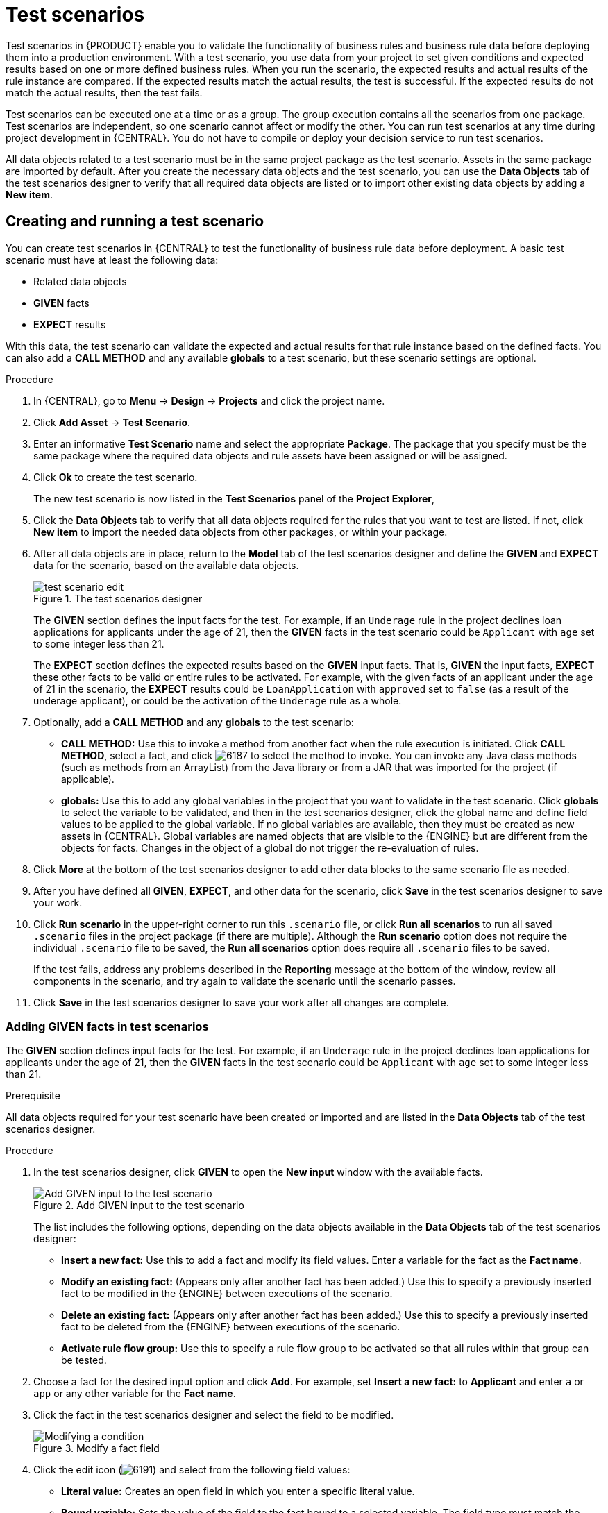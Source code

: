 [[_drools.testscenarioeditor]]
= Test scenarios

Test scenarios in {PRODUCT} enable you to validate the functionality of business rules and business rule data before deploying them into a production environment. With a test scenario, you use data from your project to set given conditions and expected results based on one or more defined business rules. When you run the scenario, the expected results and actual results of the rule instance are compared. If the expected results match the actual results, the test is successful. If the expected results do not match the actual results, then the test fails.

Test scenarios can be executed one at a time or as a group. The group execution contains all the scenarios from one package. Test scenarios are independent, so one scenario cannot affect or modify the other. You can run test scenarios at any time during project development in {CENTRAL}. You do not have to compile or deploy your decision service to run test scenarios.

All data objects related to a test scenario must be in the same project package as the test scenario. Assets in the same package are imported by default. After you create the necessary data objects and the test scenario, you can use the *Data Objects* tab of the test scenarios designer to verify that all required data objects are listed or to import other existing data objects by adding a *New item*.

== Creating and running a test scenario

You can create test scenarios in {CENTRAL} to test the functionality of business rule data before deployment. A basic test scenario must have at least the following data:

* Related data objects
* *GIVEN* facts
* *EXPECT* results

With this data, the test scenario can validate the expected and actual results for that rule instance based on the defined facts. You can also add a *CALL METHOD* and any available *globals* to a test scenario, but these scenario settings are optional.

.Procedure
. In {CENTRAL}, go to *Menu* -> *Design* -> *Projects* and click the project name.
. Click *Add Asset* -> *Test Scenario*.
. Enter an informative *Test Scenario* name and select the appropriate *Package*. The package that you specify must be the same package where the required data objects and rule assets have been assigned or will be assigned.
+
. Click *Ok* to create the test scenario.
+
The new test scenario is now listed in the *Test Scenarios* panel of the *Project Explorer*,
+
. Click the *Data Objects* tab to verify that all data objects required for the rules that you want to test are listed. If not, click *New item* to import the needed data objects from other packages, or
ifdef::DM,PAM[]
xref:data-objects-create-proc_test-scenarios[create data objects]
endif::[]
ifdef::DROOLS,JBPM,OP[]
xref:_wb.datamodeller[create data objects]
endif::[]
within your package.
. After all data objects are in place, return to the *Model* tab of the test scenarios designer and define the *GIVEN* and *EXPECT* data for the scenario, based on the available data objects.
+
.The test scenarios designer
image::project-data/test-scenario-edit.png[]
+
The *GIVEN* section defines the input facts for the test. For example, if an `Underage` rule in the project declines loan applications for applicants under the age of 21, then the *GIVEN* facts in the test scenario could be `Applicant` with `age` set to some integer less than 21.
+
The *EXPECT* section defines the expected results based on the *GIVEN* input facts. That is, *GIVEN* the input facts, *EXPECT* these other facts to be valid or entire rules to be activated. For example, with the given facts of an applicant under the age of 21 in the scenario, the *EXPECT* results could be `LoanApplication` with `approved` set to `false` (as a result of the underage applicant), or could be the activation of the `Underage` rule as a whole.
+
. Optionally, add a *CALL METHOD* and any *globals* to the test scenario:
+
--
* *CALL METHOD:* Use this to invoke a method from another fact when the rule execution is initiated. Click *CALL METHOD*, select a fact, and click image:project-data/6187.png[] to select the method to invoke. You can invoke any Java class methods (such as methods from an ArrayList) from the Java library or from a JAR that was imported for the project (if applicable).
* *globals:* Use this to add any global variables in the project that you want to validate in the test scenario. Click *globals* to select the variable to be validated, and then in the test scenarios designer, click the global name and define field values to be applied to the global variable. If no global variables are available, then they must be created as new assets in {CENTRAL}. Global variables are named objects that are visible to the {ENGINE} but are different from the objects for facts. Changes in the object of a global do not trigger the re-evaluation of rules.
--
+
. Click *More* at the bottom of the test scenarios designer to add other data blocks to the same scenario file as needed.
. After you have defined all *GIVEN*, *EXPECT*, and other data for the scenario, click *Save* in the test scenarios designer to save your work.
. Click *Run scenario* in the upper-right corner to run this `.scenario` file, or click *Run all scenarios* to run all saved `.scenario` files in the project package (if there are multiple). Although the *Run scenario* option does not require the individual `.scenario` file to be saved, the *Run all scenarios* option does require all `.scenario` files to be saved.
+
If the test fails, address any problems described in the *Reporting* message at the bottom of the window, review all components in the scenario, and try again to validate the scenario until the scenario passes.
+
. Click *Save* in the test scenarios designer to save your work after all changes are complete.

=== Adding GIVEN facts in test scenarios

The *GIVEN* section defines input facts for the test. For example, if an `Underage` rule in the project declines loan applications for applicants under the age of 21, then the *GIVEN* facts in the test scenario could be `Applicant` with `age` set to some integer less than 21.

.Prerequisite
All data objects required for your test scenario have been created or imported and are listed in the *Data Objects* tab of the test scenarios designer.

.Procedure
. In the test scenarios designer, click *GIVEN* to open the *New input* window with the available facts.
+
.Add GIVEN input to the test scenario
image::project-data/test-scenario-facts.png[Add GIVEN input to the test scenario]
+
The list includes the following options, depending on the data objects available in the *Data Objects* tab of the test scenarios designer:

* *Insert a new fact:* Use this to add a fact and modify its field values. Enter a variable for the fact as the *Fact name*.
* *Modify an existing fact:* (Appears only after another fact has been added.) Use this to specify a previously inserted fact to be modified in the {ENGINE} between executions of the scenario.
* *Delete an existing fact:* (Appears only after another fact has been added.) Use this to specify a previously inserted fact to be deleted from the {ENGINE} between executions of the scenario.
* *Activate rule flow group:* Use this to specify a rule flow group to be activated so that all rules within that group can be tested.
+
. Choose a fact for the desired input option and click *Add*. For example, set *Insert a new fact:* to *Applicant* and enter `a` or `app` or any other variable for the *Fact name*.
. Click the fact in the test scenarios designer and select the field to be modified.
+
.Modify a fact field
image::project-data/test-scenario-field.png[Modifying a condition]
+
. Click the edit icon (image:project-data/6191.png[]) and select from the following field values:
+
--
* *Literal value:* Creates an open field in which you enter a specific literal value.
* *Bound variable:* Sets the value of the field to the fact bound to a selected variable. The field type must match the bound variable type.
* *Create new fact:* Enables you to create a new fact and assign it as a field value of the parent fact. Then you can click the child fact in the test scenarios designer and likewise assign field values or nest other facts similarly.
--
+
. Continue adding any other *GIVEN* input data for the scenario and click *Save* in the test scenarios designer to save your work.

=== Adding EXPECT results in test scenarios

The *EXPECT* section defines the expected results based on the *GIVEN* input facts. That is, *GIVEN* the input facts, *EXPECT* other specified facts to be valid or entire rules to be activated. For example, with the given facts of an applicant under the age of 21 in the scenario, the *EXPECT* results could be `LoanApplication` with `approved` set to `false` (as a result of the underage applicant), or could be the activation of the `Underage` rule as a whole.

.Prerequisite
All data objects required for your test scenario have been created or imported and are listed in the *Data Objects* tab of the test scenarios designer.

.Procedure
. In the test scenarios designer, click *EXPECT* to open the *New expectations* window with the available facts.
+
.Add EXPECT results to the test scenario
image::project-data/test-scenario-expected-rules.png[Add EXPECT results to the test scenario]
+
The list includes the following options, depending on the data in the *GIVEN* section and the data objects available in the *Data Objects* tab of the test scenarios designer:

* *Rule:* Use this to specify a particular rule in the project that is expected to be activated as a result of the *GIVEN* input. Type the name of a rule that is expected to be activated or select it from the list of rules, and then in the test scenarios designer, specify the number of times the rule should be activated.
* *Fact value:* Use this to select a fact and define values for it that are expected to be valid as a result of the facts defined in the *GIVEN* section. The facts are listed by the *Fact name* previously defined for the *GIVEN* input.
* *Any fact that matches:* Use this to validate that at least one fact with the specified values exists as a result of the *GIVEN* input.
+
. Choose a fact for the desired expectation (such as *Fact value:* `application`) and click *Add* or *OK*.
. Click the fact in the test scenarios designer and select the field to be added and modified.
+
.Modify a fact field
image::project-data/test-scenario-field-value.png[Modify a fact field]
+
. Set the field values to what is expected to be valid as a result of the *GIVEN* input (such as `approved` | `equals` | `false`).
. Continue adding any other *EXPECT* input data for the scenario and click *Save* in the test scenarios designer to save your work.
. After you have defined and saved all *GIVEN*, *EXPECT*, and other data for the scenario, click *Run scenario* in the upper-right corner to run this `.scenario` file, or click *Run all scenarios* to run all saved `.scenario` files in the project package (if there are multiple). Although the *Run scenario* option does not require the individual `.scenario` file to be saved, the *Run all scenarios* option does require all `.scenario` files to be saved.
+
If the test fails, address any problems described in the *Reporting* message at the bottom of the window, review all components in the scenario, and try again to validate the scenario until the scenario passes.
+
. Click *Save* in the test scenarios designer to save your work after all changes are complete.
